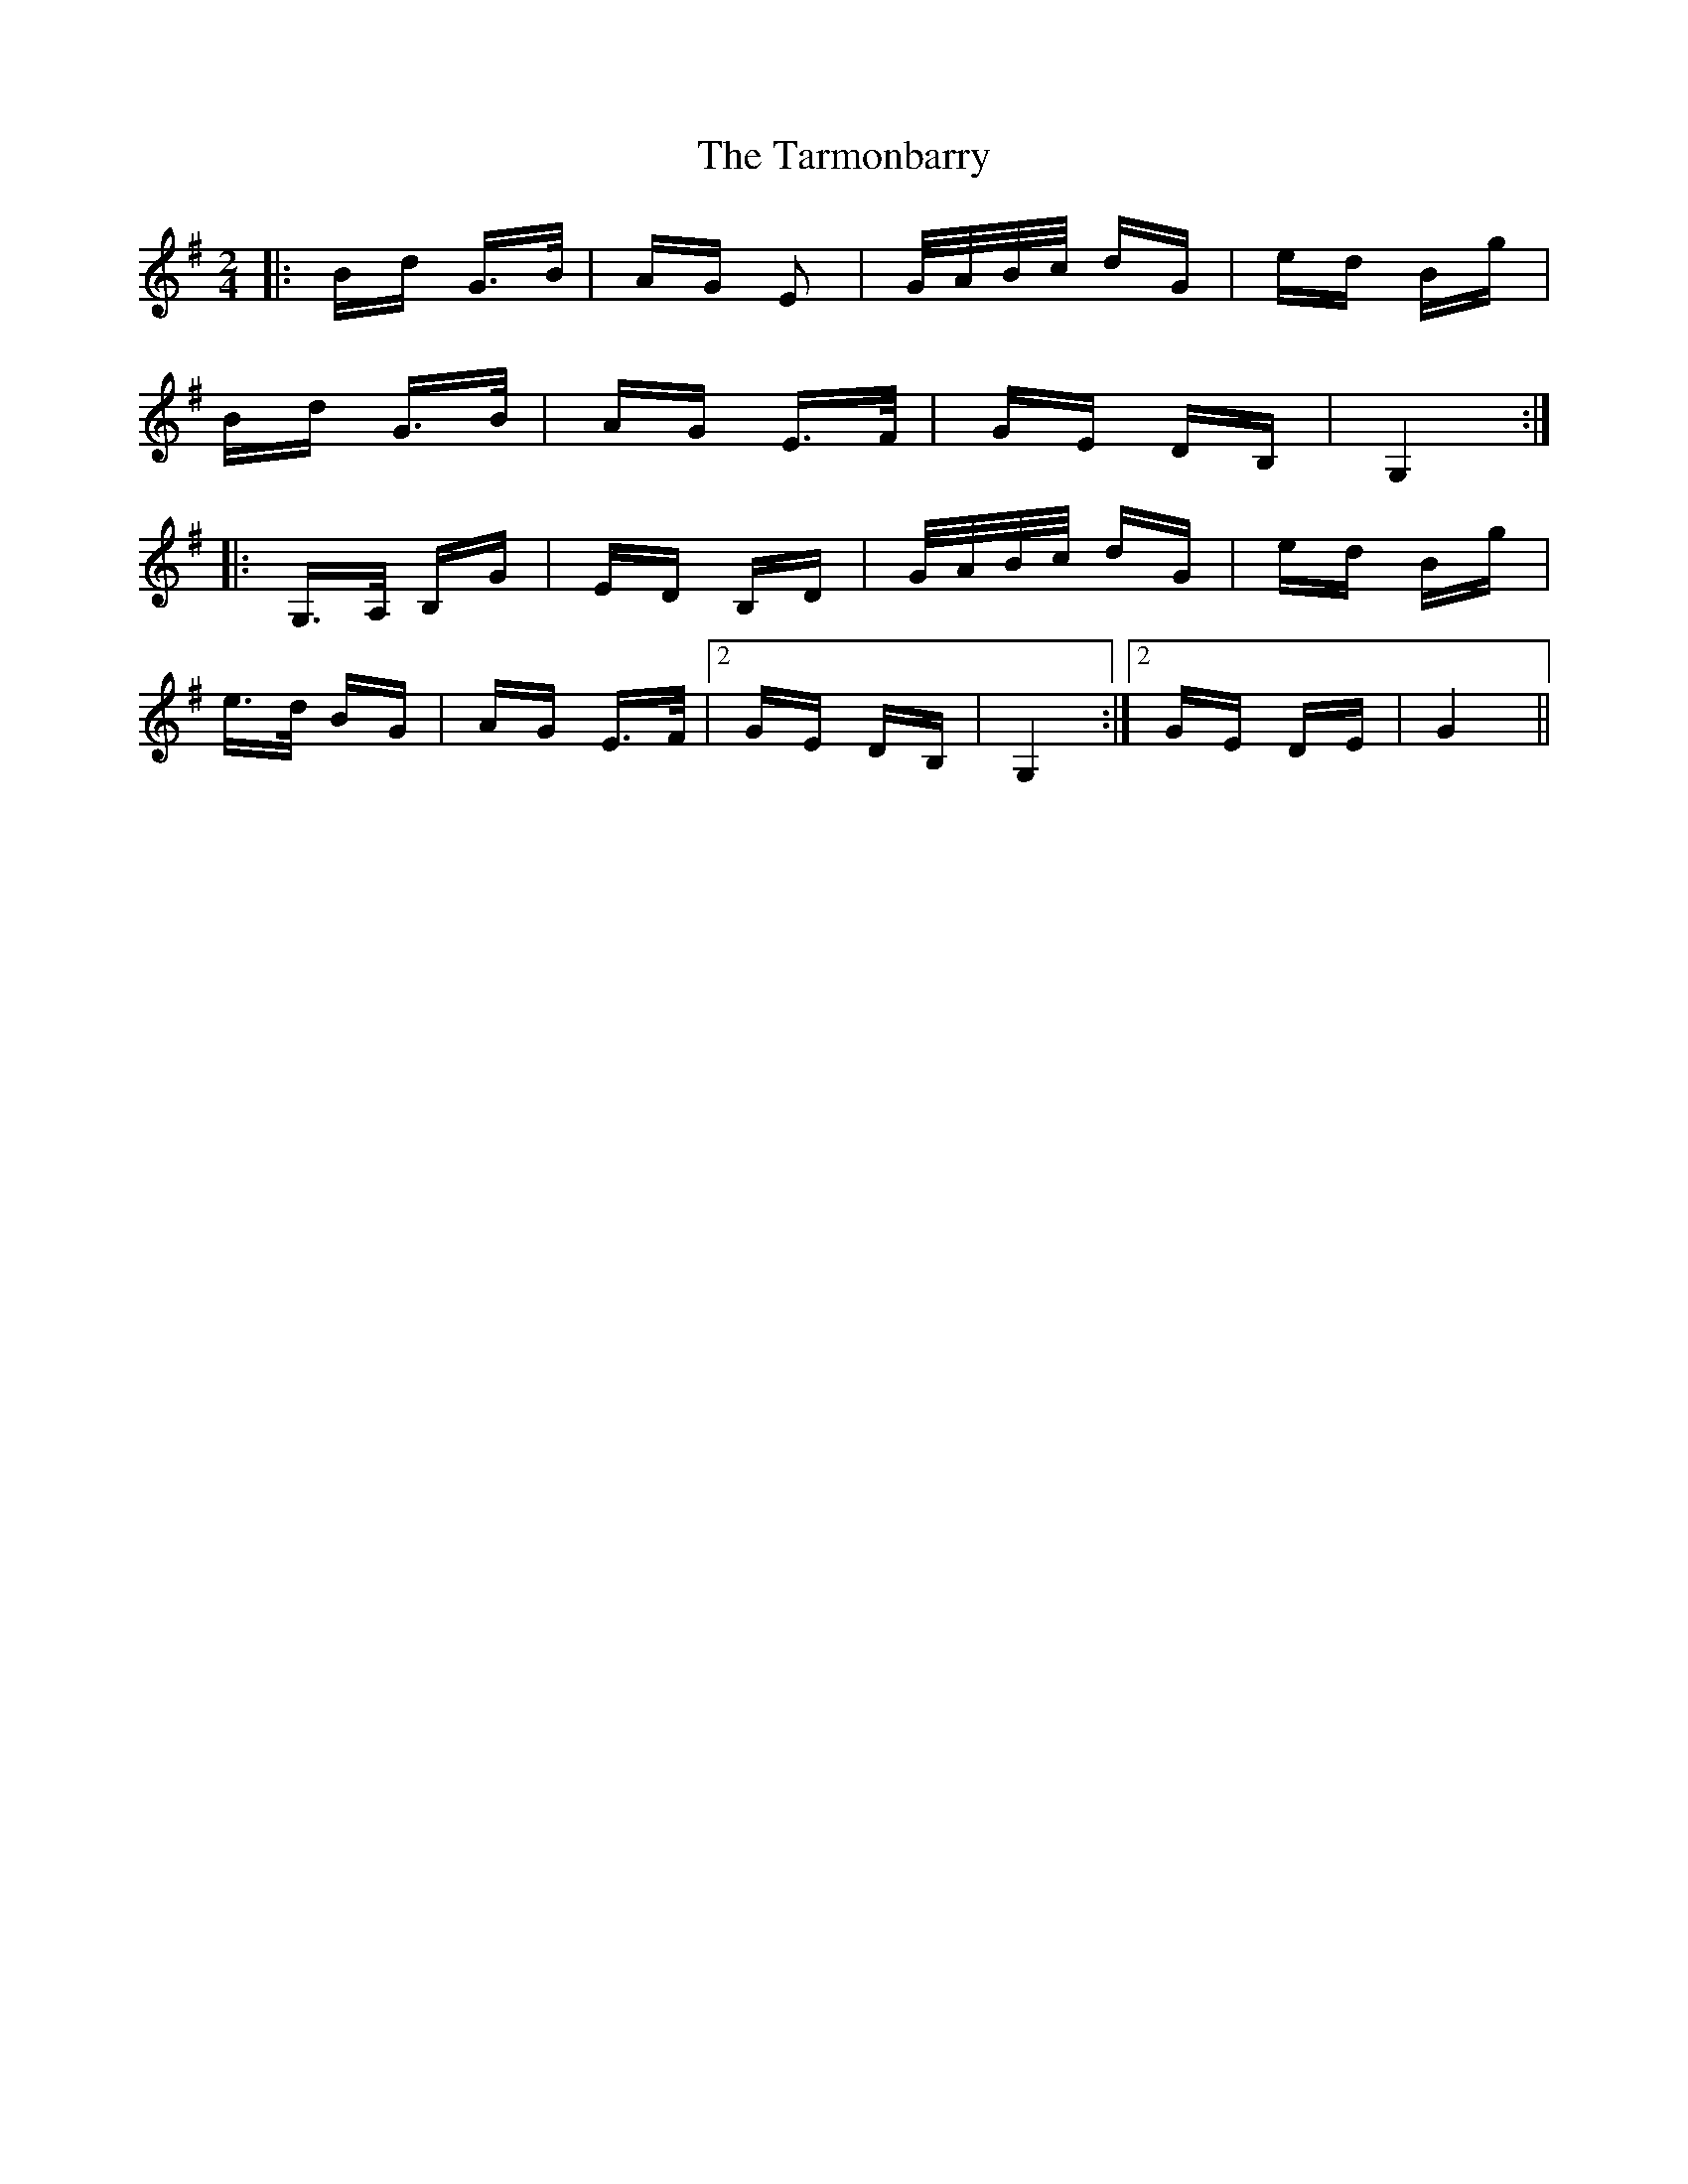 X: 39473
T: Tarmonbarry, The
R: polka
M: 2/4
K: Gmajor
|:Bd G>B|AG E2|G/A/B/c/ dG|ed Bg|
Bd G>B|AG E>F|GE DB,|G,4:|
|:G,>A, B,G|ED B,D|G/A/B/c/ dG|ed Bg|
e>d BG|AG E>F|2 GE DB,|G,4:|2 GE DE|G4||

